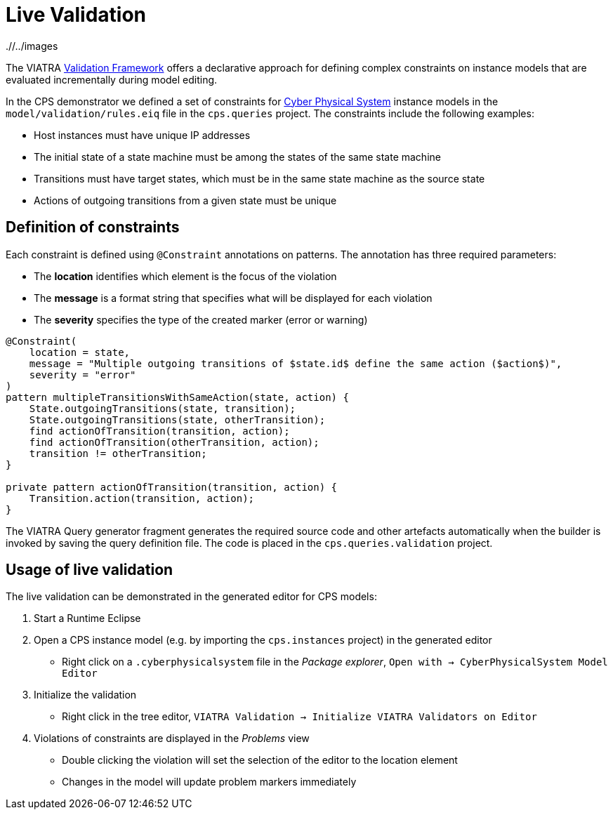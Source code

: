 # Live Validation
ifdef::env-github,env-browser[:outfilesuffix: .adoc]
ifndef::rootdir[:rootdir: ./]
ifndef::imagesdir[{rootdir}/../images]

The VIATRA link:https://wiki.eclipse.org/index.php?title=VIATRA/Addon/Validation[Validation Framework] offers a declarative approach for defining complex constraints on instance models that are evaluated incrementally during model editing.

In the CPS demonstrator we defined a set of constraints for <<Domains#cyber-physical-system,Cyber Physical System>> instance models in the `model/validation/rules.eiq` file in the `cps.queries` project. The constraints include the following examples:

* Host instances must have unique IP addresses
* The initial state of a state machine must be among the states of the same state machine
* Transitions must have target states, which must be in the same state machine as the source state
* Actions of outgoing transitions from a given state must be unique

## Definition of constraints

Each constraint is defined using `@Constraint` annotations on patterns. The annotation has three required parameters:

* The **location** identifies which element is the focus of the violation
* The **message** is a format string that specifies what will be displayed for each violation
* The **severity** specifies the type of the created marker (error or warning)

```
@Constraint(
    location = state,
    message = "Multiple outgoing transitions of $state.id$ define the same action ($action$)",
    severity = "error"
)
pattern multipleTransitionsWithSameAction(state, action) {
    State.outgoingTransitions(state, transition);
    State.outgoingTransitions(state, otherTransition);
    find actionOfTransition(transition, action);
    find actionOfTransition(otherTransition, action);
    transition != otherTransition;
}

private pattern actionOfTransition(transition, action) {
    Transition.action(transition, action);
}
```

The VIATRA Query generator fragment generates the required source code and other artefacts automatically when the builder is invoked by saving the query definition file. The code is placed in the `cps.queries.validation` project.

## Usage of live validation

The live validation can be demonstrated in the generated editor for CPS models:

  . Start a Runtime Eclipse
  . Open a CPS instance model (e.g. by importing the `cps.instances` project) in the generated editor
    * Right click on a `.cyberphysicalsystem` file in the _Package explorer_, `Open with -> CyberPhysicalSystem Model Editor`
  . Initialize the validation
    * Right click in the tree editor, `VIATRA Validation -> Initialize VIATRA Validators on Editor`
  . Violations of constraints are displayed in the _Problems_ view
    * Double clicking the violation will set the selection of the editor to the location element
    * Changes in the model will update problem markers immediately

